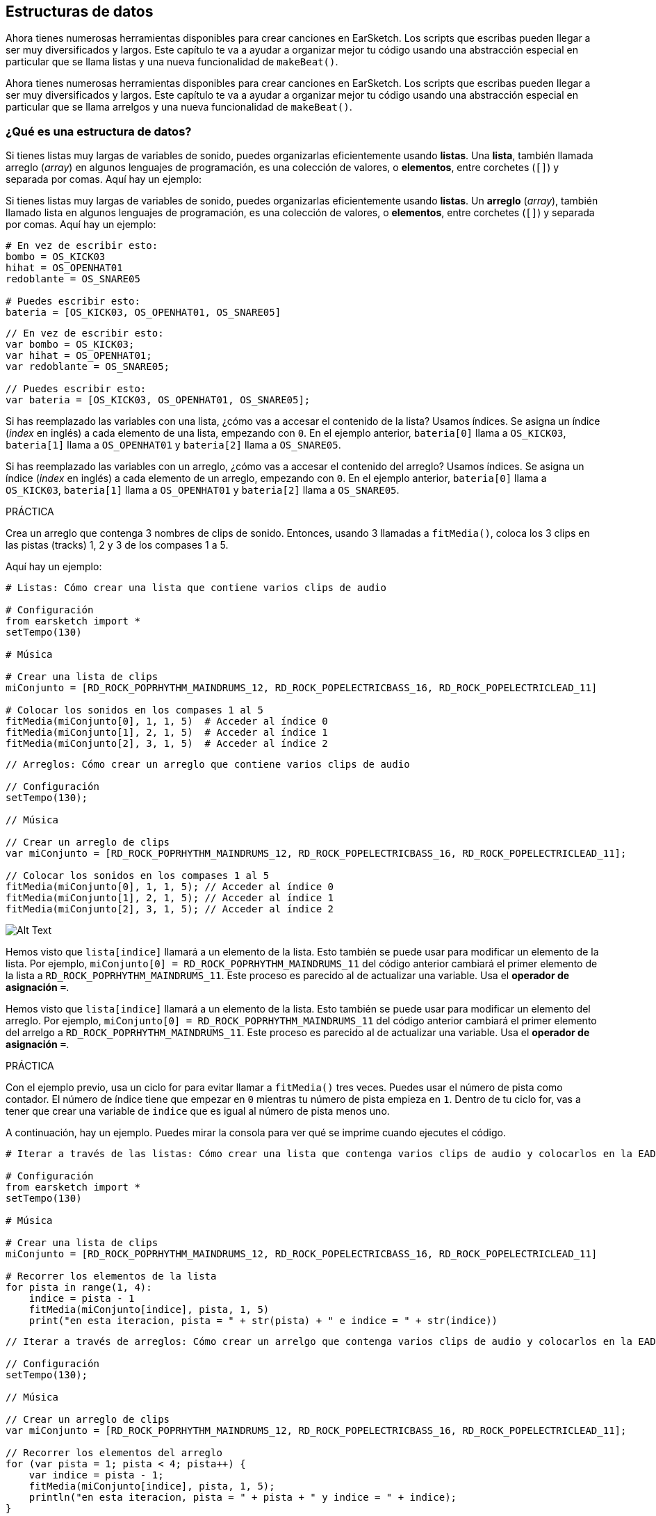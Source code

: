 [[getorganizedwithdatastructures]]
== Estructuras de datos

:nofooter:

[role="curriculum-python"]
Ahora tienes numerosas herramientas disponibles para crear canciones en EarSketch. Los scripts que escribas pueden llegar a ser muy diversificados y largos. Este capítulo te va a ayudar a organizar mejor tu código usando una abstracción especial en particular que se llama listas y una nueva funcionalidad de `makeBeat()`.

[role="curriculum-javascript"]
Ahora tienes numerosas herramientas disponibles para crear canciones en EarSketch. Los scripts que escribas pueden llegar a ser muy diversificados y largos. Este capítulo te va a ayudar a organizar mejor tu código usando una abstracción especial en particular que se llama arrelgos y una nueva funcionalidad de `makeBeat()`.

[[datastructures]]
=== ¿Qué es una estructura de datos?

[role="curriculum-python"]
Si tienes listas muy largas de variables de sonido, puedes organizarlas eficientemente usando *listas*. Una *lista*, también llamada arreglo (_array_) en algunos lenguajes de programación, es una colección de valores, o *elementos*, entre corchetes (`[]`) y separada por comas. Aquí hay un ejemplo:

[role="curriculum-javascript"]
Si tienes listas muy largas de variables de sonido, puedes organizarlas eficientemente usando *listas*. Un *arreglo* (_array_), también llamado lista en algunos lenguajes de programación, es una colección de valores, o *elementos*, entre corchetes (`[]`) y separada por comas. Aquí hay un ejemplo:

[role="curriculum-python"]
[source,python]
----
# En vez de escribir esto:
bombo = OS_KICK03
hihat = OS_OPENHAT01
redoblante = OS_SNARE05

# Puedes escribir esto:
bateria = [OS_KICK03, OS_OPENHAT01, OS_SNARE05]
----

[role="curriculum-javascript"]
[source,javascript]
----
// En vez de escribir esto:
var bombo = OS_KICK03;
var hihat = OS_OPENHAT01;
var redoblante = OS_SNARE05;

// Puedes escribir esto:
var bateria = [OS_KICK03, OS_OPENHAT01, OS_SNARE05];
----

[role="curriculum-python"]
Si has reemplazado las variables con una lista, ¿cómo vas a accesar el contenido de la lista? Usamos índices. Se asigna un índice (_index_ en inglés) a cada elemento de una lista, empezando con `0`. En el ejemplo anterior, `bateria[0]` llama a `OS_KICK03`, `bateria[1]` llama a `OS_OPENHAT01` y `bateria[2]` llama a `OS_SNARE05`.

[role="curriculum-javascript"]
Si has reemplazado las variables con un arreglo, ¿cómo vas a accesar el contenido del arreglo? Usamos índices. Se asigna un índice (_index_ en inglés) a cada elemento de un arreglo, empezando con `0`. En el ejemplo anterior, `bateria[0]` llama a `OS_KICK03`, `bateria[1]` llama a `OS_OPENHAT01` y `bateria[2]` llama a `OS_SNARE05`.

.PRÁCTICA
****
Crea un arreglo que contenga 3 nombres de clips de sonido.
Entonces, usando 3 llamadas a `fitMedia()`, coloca los 3 clips en las pistas (tracks) 1, 2 y 3 de los compases 1 a 5.
****

Aquí hay un ejemplo:

[role="curriculum-python"]
[source,python]
----
# Listas: Cómo crear una lista que contiene varios clips de audio

# Configuración
from earsketch import *
setTempo(130)

# Música

# Crear una lista de clips
miConjunto = [RD_ROCK_POPRHYTHM_MAINDRUMS_12, RD_ROCK_POPELECTRICBASS_16, RD_ROCK_POPELECTRICLEAD_11]

# Colocar los sonidos en los compases 1 al 5
fitMedia(miConjunto[0], 1, 1, 5)  # Acceder al índice 0
fitMedia(miConjunto[1], 2, 1, 5)  # Acceder al índice 1
fitMedia(miConjunto[2], 3, 1, 5)  # Acceder al índice 2
----

[role="curriculum-javascript"]
[source,javascript]
----
// Arreglos: Cómo crear un arreglo que contiene varios clips de audio

// Configuración
setTempo(130);

// Música

// Crear un arreglo de clips
var miConjunto = [RD_ROCK_POPRHYTHM_MAINDRUMS_12, RD_ROCK_POPELECTRICBASS_16, RD_ROCK_POPELECTRICLEAD_11];

// Colocar los sonidos en los compases 1 al 5
fitMedia(miConjunto[0], 1, 1, 5); // Acceder al índice 0
fitMedia(miConjunto[1], 2, 1, 5); // Acceder al índice 1
fitMedia(miConjunto[2], 3, 1, 5); // Acceder al índice 2
----

//.The EarSketch Share window for collaboration (Let Others Edit)

//[caption="Figure 21.4.2: "]

image::../media/U3/18_1_Graphics_ES.jpg[Alt Text]

[role="curriculum-python"]
Hemos visto que `lista[indice]` llamará a un elemento de la lista. Esto también se puede usar para modificar un elemento de la lista. Por ejemplo, `miConjunto[0] = RD_ROCK_POPRHYTHM_MAINDRUMS_11` del código anterior cambiará el primer elemento de la lista a `RD_ROCK_POPRHYTHM_MAINDRUMS_11`. Este proceso es parecido al de actualizar una variable. Usa el *operador de asignación* `=`.

[role="curriculum-javascript"]
Hemos visto que `lista[indice]` llamará a un elemento de la lista. Esto también se puede usar para modificar un elemento del arreglo. Por ejemplo, `miConjunto[0] = RD_ROCK_POPRHYTHM_MAINDRUMS_11` del código anterior cambiará el primer elemento del arrelgo a `RD_ROCK_POPRHYTHM_MAINDRUMS_11`. Este proceso es parecido al de actualizar una variable. Usa el *operador de asignación* `=`.

.PRÁCTICA
****
Con el ejemplo previo, usa un ciclo for para evitar llamar a `fitMedia()` tres veces. Puedes usar el número de pista como contador.
El número de índice tiene que empezar en `0` mientras tu número de pista empieza en `1`. Dentro de tu ciclo for, vas a tener que crear una variable de `indice` que es igual al número de pista menos uno.
****

A continuación, hay un ejemplo. Puedes mirar la consola para ver qué se imprime cuando ejecutes el código.

[role="curriculum-python"]
[source,python]
----
# Iterar a través de las listas: Cómo crear una lista que contenga varios clips de audio y colocarlos en la EAD usando un ciclo for

# Configuración
from earsketch import *
setTempo(130)

# Música

# Crear una lista de clips
miConjunto = [RD_ROCK_POPRHYTHM_MAINDRUMS_12, RD_ROCK_POPELECTRICBASS_16, RD_ROCK_POPELECTRICLEAD_11]

# Recorrer los elementos de la lista
for pista in range(1, 4):
    indice = pista - 1
    fitMedia(miConjunto[indice], pista, 1, 5)
    print("en esta iteracion, pista = " + str(pista) + " e indice = " + str(indice))
----

[role="curriculum-javascript"]
[source,javascript]
----
// Iterar a través de arreglos: Cómo crear un arrelgo que contenga varios clips de audio y colocarlos en la EAD usando un ciclo for

// Configuración
setTempo(130);

// Música

// Crear un arreglo de clips
var miConjunto = [RD_ROCK_POPRHYTHM_MAINDRUMS_12, RD_ROCK_POPELECTRICBASS_16, RD_ROCK_POPELECTRICLEAD_11];

// Recorrer los elementos del arreglo
for (var pista = 1; pista < 4; pista++) {
    var indice = pista - 1;
    fitMedia(miConjunto[indice], pista, 1, 5);
    println("en esta iteracion, pista = " + pista + " y indice = " + indice);
}
----

[role="curriculum-python"]
Un consejo útil: la función len(), con el nombre de la lista como parámetro, devuelve el número de elementos en la lista. Entonces `lista[0]` es el primer elemento de `lista`, y `lista[len(lista)-1]` es el último. Por ejemplo, si `lista = ["Hola", "companeros", "de", "EarSketch"]`, `len(lista)` devuelve `4`. Los índices son `0`, `1`, `2` y `3`. El último índice es 4-1 = 3.

[role="curriculum-javascript"]
Un consejo útil: la propiedad `length` (`arreglo.length`) devuelve el número de elementos del arreglo. Entonces `arreglo[0]` es el primer elemento de `arreglo`, y `arreglo[arreglo.length - 1]` es el último. Por ejemplo, si `arreglo = ["Hola", "companeros", "de", "EarSketch"];`, `arreglo.length` devuelve `4`. Los índices son `0`, `1`, `2` y `3`. El último índice es 4-1 = 3.

[role="curriculum-python"]
.PRÁCTICA
****
Crearemos una introducción aditiva en EarSketch en la cual los instrumentos (pistas) serán añadidos a la música uno por uno a lo largo del tiempo. Por ejemplo, la primera pista empieza en el compás 1; luego la segunda pista empieza en el compás 2, y así sucesivamente. Comúnmente se usa esta técnica en las introducciones de canciones. Escucha https://www.youtube.com/watch?v=L53gjP-TtGEKanye["Power" de Kanye West^].

Usando una lista y un ciclo for, crea este tipo de introducción de los compases 1 a 5. Como en el ejemplo previo, puedes usar `pista` como contador, y tendrás que crear una variable de `indice`. Además, puedes crear una variable de `compas`, usando la función `len()`.
****

[role="curriculum-javascript"]
.PRÁCTICA
****
Crearemos una introducción aditiva en EarSketch en la cual los instrumentos (pistas) serán añadidos a la música uno por uno a lo largo del tiempo. Por ejemplo, la primera pista empieza en el compás 1; luego la segunda pista empieza en el compás 2, y así sucesivamente. Comúnmente se usa esta técnica en las introducciones de canciones. Escucha https://www.youtube.com/watch?v=L53gjP-TtGEKanye["Power" de Kanye West^].

Usando un arreglo y un ciclo for, crea este tipo de introducción de los compases 1 a 5. Como en el ejemplo previo, puedes usar `pista` como contador, y tendrás que crear una variable de `indice`. Además, puedes crear una variable de `compas`, usando la propiedad `length`.
****

Aquí hay un ejemplo:

[role="curriculum-python"]
[source,python]
----
# Introducción aditiva: Cómo crear una introducción aditiva usando la iteración de lista

# Configuración
from earsketch import *
setTempo(120)

# Música
sonidosIntroductorios = [HIPHOP_DUSTYGROOVE_003, TECHNO_LOOP_PART_006, HOUSE_SFX_WHOOSH_001, TECHNO_CLUB5THPAD_001]

for compas in range(1, len(sonidosIntroductorios) + 1):
    # Sumamos 1 a len(sonidosIntroductorios) porque el segundo argumento de range es exclusivo.
    indice = compas - 1  # El índice de lista comienza en cero.
    pista = compas  # Cambia la pista con el compás.
    fitMedia(sonidosIntroductorios[indice], pista, compas, 5)
----

[role="curriculum-javascript"]
[source,javascript]
----
// Introducción aditiva: Cómo crear una introducción aditiva usando la iteración de arreglo

// Configuración
setTempo(120);

// Música
var sonidosIntroductorios = [HIPHOP_DUSTYGROOVE_003, TECHNO_LOOP_PART_006, HOUSE_SFX_WHOOSH_001, TECHNO_CLUB5THPAD_001];

for (var compas = 1; compas < sonidosIntroductorios.length + 1; compas++) {
    // Sumamos 1 a sonidosIntroductorios.length porque queremos que compas llegue a sonidosIntroductorios.length.
    var indice = compas - 1; // El índice de lista comienza en cero.
    var pista = compas; // Cambia la pista con compas.
    fitMedia(sonidosIntroductorios[indice], pista, compas, 5);
}
----

{nbsp} +

[[usingdatastructureswithmakebeat]]
=== Usa estructuras de datos con `makeBeat()`

[role="curriculum-python"]
Veremos 2 maneras de usar estructuras de datos con `makeBeat()`. Primero, vamos a considerar cuán similares son las cadenas de caracteres (_strings_) y las listas:

[role="curriculum-javascript"]
Veremos 2 maneras de usar estructuras de datos con `makeBeat()`. Primero, vamos a considerar cuán similares son las cadenas de caracteres (_strings_) y los arreglos:

[role="curriculum-python"]
* Como las listas, las cadenas tienen índices. Un *índice* representa la posición de un carácter particular en una cadena, empezando con 0. Por ejemplo, `"Sarah"[3]` devuelve `a`.
* Se puede usar la función `len()` con cadenas, la cual devuelve el número de caracteres en la cadena. El último carácter está representado por el índice `len(cadena) - 1`.
Se ven los índices de la cadena `"EarSketch"` en la siguiente tabla.

[role="curriculum-javascript"]
* Como los arreglos, las cadenas tienen índices. Un *índice* representa la posición de un carácter particular en una cadena, empezando con 0. Por ejemplo, `"Sarah"[3]` devuelve `a`.
* Se puede usar la propiedad `.length` con cadenas, la cual devuelve el número de caracteres en la cadena. El último carácter está representado por el índice `cadena.length - 1`.
Se ven los índices de la cadena `"EarSketch"` en la siguiente tabla.

[cols="h,^,^,^,^,^,^,^,^,^"]
|===
|Carácter
|E
|a
|r
|S
|k
|e
|t
|c
|h

|Índice
|0
|1
|2
|3
|4
|5
|6
|7
|8
|===

[role="curriculum-python"]
* Se puede concatenar listas de la misma manera que se concatenan cadenas. Usa el operador de concatenación (`+`): la sintaxis es `nuevaLista = listaA + listaB`.

[role="curriculum-javascript"]
* Se puede concatenar arreglos de la misma manera que se concatenan cadenas. Se usa el *método* `concat`. Un método se parece a una función en el sentido de que tiene paréntesis que contienen parámetros. Para usarlo, colócalo después del nombre del arreglo, con un punto: la sintaxis es `nuevoArreglo = arregloA.concat(arregloB)`. Esto se llama *notación de puntos* (o _dot-notation_ en inglés).

[role="curriculum-python"]
* Puedes tener una *subcadena*, también conocida como una porción (_slice_ en inglés) de una cadena más larga. Permite que se divida un ritmo en partes, una técnica popular en la música electrónica y la remezcla. Su sintaxis es `nuevaCadena = viejaCadena[indiceDeComienzo: ultimoIndice]`. La subcadena incluye el carácter `indiceDeComienzo` pero no el carácter `ultimoIndice`. Por ejemplo, `"Sarah[1:4]"` devolverá `"ara"`. Puedes hacer lo mismo con listas: `listaNueva = viejaLista[indiceDeComienzo: ultimoIndice]`.

[role="curriculum-javascript"]
* Puedes tener una *subcadena*, también conocida como una porción (_slice_ en inglés) de una cadena más larga. Permite que se divida un ritmo en partes, una técnica popular en la música electrónica y la remezcla. Su sintaxis es `nuevaCadena = viejaCadena.substring(indiceDeComienzo, ultimoIndice)`. La subcadena incluye el carácter `indiceDeComienzo` pero no el carácter `ultimoIndice`. Por ejemplo, `"Sarah.substring(1, 4)"` devolverá `"ara"`. Puedes hacer lo mismo con arreglos, usando el método `slice()`: `listaNueva = viejaLista.slice(indiceDeComienzo, ultimoIndice)`. `concat()`, `substring()` y `slice()` son métodos y todos usan la notación de puntos.

[role="curriculum-python"]
.PRÁCTICA
****
En un nuevo script:

. Crea 4 variables: 2 cadenas de tiempos (`cadenaA` y `cadenaB`) y 2 listas de clips de sonido (`sonidosA` y `sonidosB`).
. Imprime el segundo carácter de cada cadena.
. Imprime el último elemento de tus listas.
. Crea e imprime `cadenaC`, la concatenación de `cadenaA` y `cadenaB`.
. Crea e imprime `sonidosC`, la concatenación de tus `sonidosA`, `sonidosB` y `sonidosA` otra vez.
. Crea e imprime `cadenaD`, la porción de `cadenaC` del segundo al quinto carácter inclusive.
. Crea e imprime `sonidosD`, la porción de `sonidosC` del tercer al último elemento inclusive.
****

[role="curriculum-javascript"]
.PRÁCTICA
****
En un nuevo script:

. Crea 4 variables: 2 cadenas de tiempos (`cadenaA` y `cadenaB`) y 2 arreglos de clips de sonido (`sonidosA` y `sonidosB`).
. Imprime el segundo carácter de cada cadena.
. Imprime el último elemento de tus arreglos.
. Crea e imprime `cadenaC`, la concatenación de `cadenaA` y `cadenaB`.
. Crea e imprime `sonidosC`, la concatenación de tus `sonidosA`, `sonidosB` y `sonidosA` otra vez.
. Crea e imprime `cadenaD`, la porción de `cadenaC` del segundo al quinto carácter inclusive.
. Crea e imprime `sonidosD`, la porción de `sonidosC` del tercer al último elemento inclusive.
****

Aquí está un ejemplo de una solución:

[role="curriculum-python"]
[source,python]
----
# Operaciones de cadenas y listas: Mostrar lo que podemos hacer con listas y cadenas

# Configuración
from earsketch import *
setTempo(120)

# Crear mis cadenas de tiempos y listas
cadenaA = "0+++----0+++--0+"
cadenaB = "0-0-0-0-----0-0-"
sonidosA = [RD_FUTURE_DUBSTEP_MAINBEAT_1, RD_FUTURE_DUBSTEP_BASSWOBBLE_2, RD_POP_SFX_NOISERHYTHM_1]
sonidosB = [YG_GOSPEL_GUITAR_2, YG_GOSPEL_ORGAN_2]

# Imprime el segundo carácter de cada cadena.
print(cadenaA[1])
print(cadenaB[1])

# Imprime el último elemento de tus listas.
print(sonidosA[len(sonidosA) - 1])
print(sonidosB[len(sonidosB) - 1])

# Crea e imprime cadenaC, la concatenación de cadenaA y cadenaB.
cadenaC = cadenaA + cadenaB
print(cadenaC)

# Crea e imprime sonidosC, la concatenación de tus sonidosA, sonidosB y sonidosA otra vez.
sonidosC = sonidosA + sonidosB + sonidosA
print(sonidosC)

# Crea e imprime cadenaD, la porción de cadenaC del segundo al quinto carácter inclusive.
cadenaD = cadenaC[1:5]
print(cadenaD)

# Crea e imprime sonidosD, la porción de cadenaC del tercer al último elemento inclusive.
sonidosD = sonidosC[2 : len(sonidosC)]
print(sonidosD)
----

[role="curriculum-javascript"]
[source,javascript]
----
// Operaciones de cadenas y arreglos: Mostrar lo que podemos hacer con arreglo y cadenas

// Configuración
setTempo(120);

// Crear mis cadenas de tiempos y arreglos
var cadenaA = "0+++----0+++--0+";
var cadenaB = "0-0-0-0-----0-0-";
var sonidosA = [RD_FUTURE_DUBSTEP_MAINBEAT_1, RD_FUTURE_DUBSTEP_BASSWOBBLE_2, RD_POP_SFX_NOISERHYTHM_1];
var sonidosB = [YG_GOSPEL_GUITAR_2, YG_GOSPEL_ORGAN_2];

// Imprime el segundo carácter de cada cadena.

println(cadenaA[1]);
println(cadenaB[1]);

// Imprime el último elemento de tus arreglos.

println(sonidosA[sonidosA.length - 1]);
println(sonidosB[sonidosB.length - 1]);

// Crea e imprime cadenaC, la concatenación de cadenaA y cadenaB.

var cadenaC = cadenaA + cadenaB;
println(cadenaC);

// Crea e imprime sonidosC, la concatenación de tus sonidosA, sonidosB y sonidosA otra vez.

var sonidosC = (sonidosA.concat(sonidosB)).concat(sonidosA);
println(sonidosC);

// Crea e imprime cadenaD, la porción de cadenaC del segundo al quinto carácter inclusive.

var cadenaD = cadenaC.substring(1, 5);
println(cadenaD);

// Crea e imprime sonidosD, la porción de cadenaC del tercer al último elemento inclusive.

var sonidosD = sonidosC.slice(2, sonidosC.length);
println(sonidosD);
----

Éste es un ejemplo de cómo se puede usar operaciones de cadenas con `makeBeat()`:

[role="curriculum-python curriculum-mp4"]
[[video13py]]
video::./videoMedia/013-03-Substrings-PY.mp4[]

[role="curriculum-javascript curriculum-mp4"]
[[video13js]]
video::./videoMedia/013-03-Substrings-JS.mp4[]

[role="curriculum-python"]
[source,python]
----
# Operaciones de cadenas: Expandir una cadena de tiempos a una cadena de tiempos más larga

# Configuración
from earsketch import *
setTempo(120)

# Música
ritmoInicial = "0+0+00-00+++-0++"
instrBateria = RD_UK_HOUSE_MAINBEAT_10

def expansor(cadenaDeTiempos):
    nuevoRitmo = ""
    for i in range(0, len(cadenaDeTiempos)):
        porcionDelRitmo = cadenaDeTiempos[0:i]
        nuevoRitmo = nuevoRitmo + porcionDelRitmo
    # Devuelve la nueva cadena de tiempos para poder usarla fuera de la función.
    return nuevoRitmo

ritmoFinal = expansor(ritmoInicial)
print(ritmoFinal)

# makeBeat(instrBateria, 1, 1, ritmoInicial) # Cadena de tiempos inicial
makeBeat(instrBateria, 1, 1, ritmoFinal)
----

[role="curriculum-javascript"]
[source,javascript]
----
// Operaciones de cadenas: Expandir una cadena de tiempos en una cadena de tiempos más larga

// Configuración
setTempo(120);

// Música
var ritmoInicial = "0+0+00-00+++-0++";
var instrBateria = RD_UK_HOUSE_MAINBEAT_10;

function expansor(cadenaDeTiempos) {
    var nuevoRitmo = "";
    for (var i = 0; i < cadenaDeTiempos.length; i = i + 1) {
        porcionDelRitmo = cadenaDeTiempos.substring(0, i);
        nuevoRitmo = nuevoRitmo + porcionDelRitmo;
    }
    // Devuelve la nueva cadena de tiempos para poder usarla fuera de la función.
    return nuevoRitmo;
}

var ritmoFinal = expansor(ritmoInicial);
println(ritmoFinal);

// makeBeat(instrBateria, 1, 1, ritmoInicial); // Cadena de tiempos inicial
makeBeat(instrBateria, 1, 1, ritmoFinal);
----

[role="curriculum-python"]
Por último, `makeBeat()` puede tener múltiples clips de sonido a la vez. Esto permite que se coloquen todos los sonidos percusivos en una pista usando sólo una línea de `makeBeat()`. En vez de colocar tu archivo de sonido como primer argumento, vas a crear una lista de archivos de sonido. En tu cadena de tiempos, en vez de sólo usar `0` para indicar que se toque un sonido, puedes usar los números de `0` a `9`. Estos números se refieren a un índice en tu lista de sonidos. Mira el siguiente ejemplo de sintaxis de un programa antes y después de combinar sus argumentos en una sola pista, usando un ritmo típico de beatbox que alterna entre dos sonidos.

[role="curriculum-javascript"]
Por último, `makeBeat()` puede tener múltiples clips de sonido a la vez. Esto permite que se coloquen todos los sonidos percusivos en 1 pista usando sólo una línea de `makeBeat()`. En vez de colocar tu archivo de sonido como primer argumento, vas a crear un arreglo de archivos de sonido. En tu cadena de tiempos, en vez de sólo usar `0` para indicar que se toque un sonido, puedes usar los números de `0` a `9`. Estos números se refieren a un índice en tu arreglo de sonidos. Mira el siguiente ejemplo de sintaxis de un programa antes y después de combinar sus argumentos en una sola pista, usando un ritmo típico de beatbox que alterna entre dos sonidos.

[role="curriculum-python"]
[source,python]
----
# Hacer una batería: Usar listas con makeBeat()

# Configuración
from earsketch import *
setTempo(100)

# Antes, había una pista por cada sonido (compás 1):
bombo = OS_KICK05
redoblante = OS_SNARE01
ritmoDeBombo = "0+++----0+++----"
ritmoDeRedoblante = "----0+++----0+++"
makeBeat(bombo, 1, 1, ritmoDeBombo)
makeBeat(redoblante, 2, 1, ritmoDeRedoblante)

# Ahora, podemos combinarlos (compás 3):
bateria = [OS_KICK05, OS_SNARE01]
ritmo = "0+++1+++0+++1+++"
makeBeat(bateria, 1, 3, ritmo)
----

[role="curriculum-javascript"]
[source,javascript]
----
// Hacer una batería: Usar arreglos con makeBeat()

// Configuración
setTempo(100);

// Música
// Antes, había una pista por cada sonido (compás 1):
var bombo = OS_KICK05;
var redoblante = OS_SNARE01;
var ritmoDeBombo = "0+++----0+++----";
var ritmoDeRedoblante = "----0+++----0+++";
makeBeat(bombo, 1, 1, ritmoDeBombo);
makeBeat(redoblante, 2, 1, ritmoDeRedoblante);

// Ahora, podemos combinarlos (compás 3):
var bateria = [OS_KICK05, OS_SNARE01];
var ritmo = "0+++1+++0+++1+++";
makeBeat(bateria, 1, 3, ritmo);
----

{nbsp} +

.PRÁCTICA
****
Copia el ejemplo del programa del capítulo 3.4 que cubre ritmos por género. Modifica el código para que sólo haya una línea `makeBeat()` por cada género. A veces se toca el hihat a la misma vez que se toca el bombo o el redoblante. Si es el caso, puedes tener una línea `makeBeat()` sólo para el hihat.
****

Aquí está la solución:

[role="curriculum-python"]
[source,python]
----
# Ejemplos de ritmos: Crear ritmos de diferentes géneros

# Configuración
from earsketch import *
setTempo(110)

# Clips de sonido
bateria = [OS_KICK05, OS_SNARE01, OS_CLOSEDHAT01]

# Ritmo de rock en el compás 1
makeBeat(bateria, 1, 1, "0+++1+++0+++1+++")
makeBeat(bateria, 2, 1, "2+2+2+2+2+2+2+2+")

# Ritmo de hip hop en el compás 3
makeBeat(bateria, 1, 3, "0+++1++1+10+1+++")
makeBeat(bateria, 2, 3, "2+2+2+2+2+2+2+2+")

# Ritmo de jazz en el compás 5
makeBeat(bateria, 2, 5, "2++2+22++2+22++2")

# Ritmo de dembow (latino, caribeño) en el compás 7
makeBeat(bateria, 1, 7, "0++10+1+0++10+1+")
----

[role="curriculum-javascript"]
[source,javascript]
----
// Ejemplos de ritmos: Crear ritmos de diferentes géneros

// Configuración
setTempo(110);

// Clips de sonido
var bateria = [OS_KICK05, OS_SNARE01, OS_CLOSEDHAT01];

// Ritmo de rock en el compás 1
makeBeat(bateria, 1, 1, "0+++1+++0+++1+++");
makeBeat(bateria, 2, 1, "2+2+2+2+2+2+2+2+");

// Ritmo de hip hop en el compás 3
makeBeat(bateria, 1, 3, "0+++1++1+10+1+++");
makeBeat(bateria, 2, 3, "2+2+2+2+2+2+2+2+");

// Ritmo de jazz en el compás 5
makeBeat(bateria, 2, 5, "2++2+22++2+22++2");

// Ritmo de dembow (latino, caribeño) en el compás 7
makeBeat(bateria, 1, 7, "0++10+1+0++10+1+");
----

{nbsp} +

.PRÁCTICA
****
Usando lo que has aprendido en este capítulo, crea ritmos que te gusten con `makeBeat()`. Puedes mirar el video del capítulo 3.4 sobre los ritmos por género. No te olvides que puedes ejecutar tu código, escuchar lo que has creado y modificarlo hasta que te suene bien.
****

{nbsp} +

[[evaluatingcorrectness]]
=== Evalúa la exactitud

¡Felicitaciones, ahora has adquirido habilidades musicales y para programar que permiten que seas creativo con EarSketch! Por último, queremos asegurarnos que tu código esté lo más limpio posible. Estos son algunos elementos que puedes revisar:

[role="curriculum-python"]
* *Concisión* significa que el código es breve y cumple su objetivo eficazmente. Aquí están algunas preguntas que pueden ayudarte a escribir código más conciso:
** ¿Copié y pegué llamadas a función múltiples veces seguidas? Si la respuesta es sí, ¡simplifícalas con un ciclo!
** ¿Estoy volviendo a usar algunos bloques de código? Si la respuesta es sí, ¡ponlos en una función!
** ¿Hay constantes de sonido o expresiones matemáticas que uso repetidamente en mi código? Si la respuesta es sí, ¡asigna variables a las constantes o expresiones! Una lista también podría ser útil.
* La *claridad* tiene que ver con cuán bien el código comunica su función y la intención del programador. Si tus compañeros se pierden en o se confunden con tu código, probablemente no es claro. Éstas son algunas preguntas para ayudarte a clarificar tu código:
** ¿Completé los comentarios introductorios con mi título de script, autor y descripción?
** ¿Son descriptivos los nombres de mis variables y funciones? Si no son, cámbialos.
** ¿He usado comentarios para explicar cada bloque de código y cualquier línea de código que sea potencialmente confusa?
** ¿He usado estructuras computacionales como funciones personalizadas y ciclos para ayudar a organizar mi código?
** ¿La estructura de mi script refleja la estructura de mi canción? Esto ayuda a que la lectura fluya bien.

[role="curriculum-javascript"]
* *Concisión* significa que el código es breve y cumple su objetivo eficazmente. Aquí están algunas preguntas que pueden ayudarte a escribir código más conciso:
** ¿Copié y pegué llamadas a función múltiples veces seguidas? Si la respuesta es sí, ¡simplifícalas con un ciclo!
** ¿Estoy volviendo a usar algunos bloques de código? Si la respuesta es sí, ¡ponlos en una función!
** ¿Hay constantes de sonido o expresiones matemáticas que uso repetidamente en mi código? Si la respuesta es sí, ¡asigna variables a las constantes o expresiones! Un arreglo también podría ser útil.
* La *claridad* tiene que ver con cuán bien el código comunica su función y la intención del programador. Si tus compañeros se pierden en o se confunden con tu código, probablemente no es claro. Éstas son algunas preguntas para ayudarte a clarificar tu código:
** ¿Completé los comentarios introductorios con mi título de script, autor y descripción?
** ¿Son descriptivos los nombres de mis variables y funciones? Si no son, cámbialos.
** ¿He usado comentarios para explicar cada bloque de código y cualquier línea de código que sea potencialmente confusa?
** ¿He usado estructuras computacionales como funciones personalizadas y ciclos para ayudar a organizar mi código?
** ¿La estructura de mi script refleja la estructura de mi canción? Esto ayuda a que la lectura fluya bien.

En la programación, es común escuchar las *opiniones de tus compañeros*. Te ayudan a mejorar tu programa y música. Las opiniones tienen que ser *constructivas*, lo cual quiere decir que ayudan al compañero con su desempeño en vez de desanimarlo. Cuando des tus opiniones:

* *Sé específico* - Menciona bloques y líneas específicos del código y compases y pistas específicos de la música.
* *Sé descriptivo* - Explica tu razonamiento y el proceso que usarías para mejorar un script.
* *Ten en cuenta la visión y las metas musicales de tu compañero* - Tus propios gustos musicales no deberían ser un factor cuando evalúes la música de tu compañero.
* *Sé positivo* - Además de comentar sobre lo que se debe mejorar, destaca los mejores bloques de código y pasajes musicales.
* *No hagas comparaciones* - Reconoce que el código de tu compañero es propio de él o ella. No se trata de una competencia entre tu código y el código de otros compañeros.

Asimismo, cuando recibas las opiniones de otros:

* *Sé específico* - Indica cuál de los bloques o líneas de código y cuál de las pistas o compases de música te están causando problemas. Esto permitirá que tus compañeros te proporcionen comentarios más útiles.
* *Escucha* - Espera hasta que tu compañero haya terminado de hablar antes de responder. Presta mucha atención a la información que tu compañero está impartiendo. Escribe comentarios de código basándose en sus opiniones. Estos comentarios pueden ser útiles mientras haces tus revisiones.
* *Haz preguntas* - Pregunta sobre la lógica de lo que te haga dudar. Pregunta de problemas, errores, coherencia musical o cualquier elemento de la corrección.

[role="curriculum-python"]
.PRÁCTICA
****
Crea una canción completa y pide que tu compañero dé sus opiniones para mejorarla. Aquí están algunas ideas para ayudarte a arrancar:

* Siempre es recomendable pensar en un tema para tu canción y una estructura antes de comenzar. Tu estructura puede ser tan sencilla como ABA.
* Empieza a seleccionar sonidos y probar cosas. Crea sonidos y variables de cadenas de tiempos, y usa llamadas a `fitMedia()` y a `makeBeat()`. Puedes cargar tus propios sonidos.
* Cuando sea útil, crea ciclos for y funciones personalizadas.
* Añade efectos usando `setEffect()`. Puedes añadir un _fade in_, _fade out_, algún efecto de retardo, reverberación...
* Puedes usar una declaración condicional para mezclar tu canción (adaptar el volumen de cada pista).
* Puedes pedir respuestas del usuario para modificar parte de tu canción.
* Si es necesario, coloca algunos elementos dentro de una lista.
****

[role="curriculum-javascript"]
.PRÁCTICA
****
Crea una canción completa y pide que tu compañero dé sus opiniones para mejorarla. Aquí están algunas ideas para ayudarte a arrancar:

* Siempre es recomendable pensar en un tema para tu canción y una estructura antes de comenzar. Tu estructura puede ser tan sencilla como ABA.
* Empieza a seleccionar sonidos y probar cosas. Crea sonidos y variables de cadenas de tiempos, y usa llamadas a `fitMedia()` y a `makeBeat()`. Puedes cargar tus propios sonidos.
* Cuando sea útil, crea ciclos for y funciones personalizadas.
* Añade efectos usando `setEffect()`.  Puedes añadir un _fade in_, _fade out_, algún efecto de retardo, reverberación...
* Puedes usar una declaración condicional para mezclar tu canción (adaptar el volumen de cada pista).
* Puedes pedir respuestas del usuario para modificar parte de tu canción.
* Si es necesario, coloca algunos elementos dentro de una lista.
****

[[chapter9summary]]
=== Resumen del capítulo 9

[role="curriculum-python"]
* Una *lista* es una colección de valores combinados en una sola entidad que almacena datos eficientemente. Lo que se almacena dentro de una lista se llaman elementos y pueden ser de cualquier tipo de dato.
* Como en las cadenas, se asigna un índice a los elementos de la lista. Los índices de lista empiezan en 0.
* Se accede a los elementos de lista usando la notación de corchetes, como en `miLista[1]`. Se puede acceder a los caracteres de una cadena de la misma manera: `miCadena[1]`.
* La función `len()` devuelve el número de elementos en una lista, o el número de caracteres en una cadena. La sintaxis es `len(lista)`.
* Las listas y los arreglos pueden ser concatenados y divididos en porciones usando *operaciones de listas*, un conjunto de herramientas para modificar una lista.
* La sintaxis para crear un subgrupo de una lista existente más larga es `nuevaLista = viejaLista[indiceDeComienzo: ultimoIndice]`.
* Se pueden combinar listas usando el operador de concatenación, `+`, tal como `nuevaLista = listaA + listaB`.
* `makeBeat()` puede crear ritmos de múltiples clips a la vez al formular una cadena de tiempos que haga referencia a índices diferentes de una lista. `makeBeat()` puede acceder a clips con índices 0 a 9, siempre y cuando estén almacenados en la misma lista.
* Intercambiar información constructiva con otros es una manera de recibir las *opiniones de tus compañeros/as*. Este proceso proporciona la oportunidad de aprender de los demás.

[role="curriculum-javascript"]
* Un *arreglo* es una colección de valores combinados en una sola entidad que almacena datos eficientemente. Lo que se almacena dentro de un arreglo se llaman elementos y pueden ser de cualquier tipo de dato.
* Como en las cadenas, se asigna un índice a los elementos del arreglo. Los índices del arreglo empiezan en 0.
* Se accede a los elementos de arreglo usando la notación de corchetes, como en `miArreglo[1]`. Se puede acceder a los caracteres de una cadena de la misma manera: `miCadena[1]`.
* La propiedad `length` devuelve el número de elementos en un arreglo, o el número de caracteres en una cadena. La sintaxis es `arreglo.length` o `cadena.length`.
* Los arreglos pueden ser concatenados y divididos en porciones usando *operaciones de arreglos*, un conjunto de herramientas para modificar un arreglo.
* La sintaxis para sacar una porción de un arreglo existente más grande es `nuevoArreglo = viejoArreglo.slice(indiceDeComienzo, ultimoIndice)`.
* La sintaxis para sacar una subcadena de una cadena más grande es `nuevaCadena = viejaCadena.substring(indiceDeComienzo, ultimoIndice)`.
* Se pueden combinar arreglos usando el método `concat()`, tal como `nuevoArreglo = arregloA.concat(arregloB)`.
* `makeBeat()` puede crear ritmos de múltiples clips a la vez al formular una cadena de tiempos que haga referencia a índices diferentes de un arreglo. `makeBeat()` puede acceder a clips con índices 0 a 9, siempre y cuando estén almacenados en el mismo arreglo.
* Intercambiar información constructiva con otros es una manera de recibir las *opiniones de tus compañeros/as*. Este proceso proporciona la oportunidad de aprender de los demás.

[[chapter-questions]]
=== Preguntas

[question]
--
¿Cuál de la siguientes operaciones se usa para unir listas/arreglos?

[answers]
* La concatenación
* Dividirlas en porciones
* La combinación
* La adición
--

[role="curriculum-python"]
[question]
--
¿Cuál es el número de índice del primer elemento de una lista en Python?

[answers]
* `0`
* `1`
* `2`
* `-1`
--

[role="curriculum-python"]
[question]
--
¿Qué devuelve `len(miLista)`?

[answers]
* El número de elementos en `miLista`
* Los tipos de datos de `miLista`
* Los elementos de `miLista`
* La anchura de `miLista`
--

[role="curriculum-python"]
[question]
--
¿Cuál es la sintaxis que se usa para concatenar dos listas (`listaA` y `listaB`)?

[answers]
* `listaA + listaB`
* `listaA ++ listaB`
* `listaA and listaB`
* `listaB + listaA`
--

[role="curriculum-python"]
[question]
--
¿Cómo se saca una lista de viejaLista que no incluya ni el primer ni el último elemento?

[answers]
* `viejaLista[1:len(viejaLista) - 1]`
* `viejaLista[1:len(viejaLista)]`
* `viejaLista[0:len(viejaLista)]`
* `viejaLista[2:len(viejaLista) - 1]`
--

[role="curriculum-javascript"]
[question]
--
¿Cuál es el número de índice del primer elemento de un arreglo en Javascript?

[answers]
* `0`
* `1`
* `2`
* `-1`
--

[role="curriculum-javascript"]
[question]
--
¿Qué devuelve `miArreglo.length`?

[answers]
* El número de elementos en `miArreglo`
* Los tipos de datos de `miArreglo`
* Los elementos de `miArreglo`
* La anchura de `miArreglo`
--

[role="curriculum-javascript"]
[question]
--
¿Cuál es la sintaxis para concatenar dos arreglos (`arregloA` y `arregloB`)?

[answers]
* `arregloA.concat(arregloB)`
* `arregloA.concatenate(arregloB)`
* `arregloB.concat(arregloA)`
* `arregloA.concatenate(arregloB)`
--

[role="curriculum-javascript"]
[question]
--
¿Cómo se saca un arreglo de `viejoArreglo` que no incluya ni el primer ni el último elemento?

[answers]
* `viejoArreglo.slice(1, viejoArreglo.length - 1)`
* `viejoArreglo.slice(1, viejoArreglo.length)`
* `viejoArreglo.slice(0, viejoArreglo.length)`
* `viejoArreglo.slice(2:viejoArreglo.length - 1)`
--

[[conclusion]]
=== Conclusión

¡Muchísimas gracias por participar en la aventura de EarSketch! Ojalá que te hayas divertido y aprendido muchas cosas usando esta herramienta :) ¡Hay más cosas que descubrir en los <<optional, optional chapters>>!

////
Thank you video
////